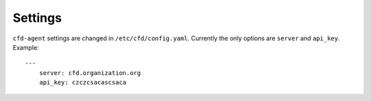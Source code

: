 Settings
********

``cfd-agent`` settings are changed in ``/etc/cfd/config.yaml``. Currently the only options are ``server`` and ``api_key``.
Example: ::

    ---
        server: cfd.organization.org
        api_key: czczcsacascsaca

